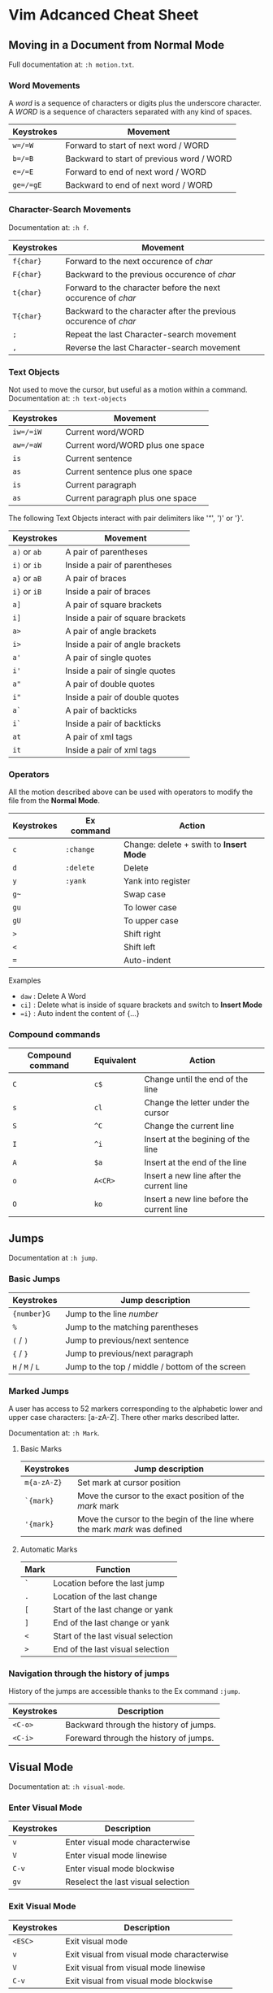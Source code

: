 * Vim Adcanced Cheat Sheet
:PROPERTIES:
:CUSTOM_ID: page.title
:END:
** Moving in a Document from Normal Mode
:PROPERTIES:
:CUSTOM_ID: moving-in-a-document-from-normal-mode
:END:
Full documentation at: =:h motion.txt=.

*** Word Movements
:PROPERTIES:
:CUSTOM_ID: word-movements
:END:
A /word/ is a sequence of characters or digits plus the underscore
character. A /WORD/ is a sequence of characters separated with any kind
of spaces.

| Keystrokes | Movement                                  |
|------------+-------------------------------------------|
| =w=/=W=    | Forward to start of next word / WORD      |
| =b=/=B=    | Backward to start of previous word / WORD |
| =e=/=E=    | Forward to end of next word / WORD        |
| =ge=/=gE=  | Backward to end of next word / WORD       |

*** Character-Search Movements
:PROPERTIES:
:CUSTOM_ID: character-search-movements
:END:
Documentation at: =:h f=.

| Keystrokes | Movement                                                         |
|------------+------------------------------------------------------------------|
| =f{char}=  | Forward to the next occurence of /char/                          |
| =F{char}=  | Backward to the previous occurence of /char/                     |
| =t{char}=  | Forward to the character before the next occurence of /char/     |
| =T{char}=  | Backward to the character after the previous occurence of /char/ |
| =;=        | Repeat the last Character-search movement                        |
| =,=        | Reverse the last Character-search movement                       |

*** Text Objects
:PROPERTIES:
:CUSTOM_ID: text-objects
:END:
Not used to move the cursor, but useful as a motion within a command.
Documentation at: =:h text-objects=

| Keystrokes | Movement                         |
|------------+----------------------------------|
| =iw=/=iW=  | Current word/WORD                |
| =aw=/=aW=  | Current word/WORD plus one space |
| =is=       | Current sentence                 |
| =as=       | Current sentence plus one space  |
| =is=       | Current paragraph                |
| =as=       | Current paragraph plus one space |

The following Text Objects interact with pair delimiters like '“', ')'
or '}'.

| Keystrokes   | Movement                         |
|--------------+----------------------------------|
| =a)= or =ab= | A pair of parentheses            |
| =i)= or =ib= | Inside a pair of parentheses     |
| =a}= or =aB= | A pair of braces                 |
| =i}= or =iB= | Inside a pair of braces          |
| =a]=         | A pair of square brackets        |
| =i]=         | Inside a pair of square brackets |
| =a>=         | A pair of angle brackets         |
| =i>=         | Inside a pair of angle brackets  |
| =a'=         | A pair of single quotes          |
| =i'=         | Inside a pair of single quotes   |
| =a"=         | A pair of double quotes          |
| =i"=         | Inside a pair of double quotes   |
| =a`=         | A pair of backticks              |
| =i`=         | Inside a pair of backticks       |
| =at=         | A pair of xml tags               |
| =it=         | Inside a pair of xml tags        |

*** Operators
:PROPERTIES:
:CUSTOM_ID: operators
:END:
All the motion described above can be used with operators to modify the
file from the *Normal Mode*.

| Keystrokes | Ex command | Action                                  |
|------------+------------+-----------------------------------------|
| =c=        | =:change=  | Change: delete + swith to *Insert Mode* |
| =d=        | =:delete=  | Delete                                  |
| =y=        | =:yank=    | Yank into register                      |
| =g~=       |            | Swap case                               |
| =gu=       |            | To lower case                           |
| =gU=       |            | To upper case                           |
| =>=        |            | Shift right                             |
| =<=        |            | Shift left                              |
| ===        |            | Auto-indent                             |

Examples

- =daw= : Delete A Word
- =ci]= : Delete what is inside of square brackets and switch to *Insert
  Mode*
- ==i}= : Auto indent the content of {...}

*** Compound commands
:PROPERTIES:
:CUSTOM_ID: compound-commands
:END:
| Compound command | Equivalent | Action                                    |
|------------------+------------+-------------------------------------------|
| =C=              | =c$=       | Change until the end of the line          |
| =s=              | =cl=       | Change the letter under the cursor        |
| =S=              | =^C=       | Change the current line                   |
| =I=              | =^i=       | Insert at the begining of the line        |
| =A=              | =$a=       | Insert at the end of the line             |
| =o=              | =A<CR>=    | Insert a new line after the current line  |
| =O=              | =ko=       | Insert a new line before the current line |

** Jumps
:PROPERTIES:
:CUSTOM_ID: jumps
:END:
Documentation at =:h jump=.

*** Basic Jumps
:PROPERTIES:
:CUSTOM_ID: basic-jumps
:END:
| Keystrokes      | Jump description                                |
|-----------------+-------------------------------------------------|
| ={number}G=     | Jump to the line /number/                       |
| =%=             | Jump to the matching parentheses                |
| =(= / =)=       | Jump to previous/next sentence                  |
| ={= / =}=       | Jump to previous/next paragraph                 |
| =H= / =M= / =L= | Jump to the top / middle / bottom of the screen |

*** Marked Jumps
:PROPERTIES:
:CUSTOM_ID: marked-jumps
:END:
A user has access to 52 markers corresponding to the alphabetic lower
and upper case characters: [a-zA-Z]. There other marks described latter.

Documentation at: =:h Mark=.

**** Basic Marks
:PROPERTIES:
:CUSTOM_ID: basic-marks
:END:
| Keystrokes  | Jump description                                                           |
|-------------+----------------------------------------------------------------------------|
| =m{a-zA-Z}= | Set mark at cursor position                                                |
| =`{mark}=   | Move the cursor to the exact position of the /mark/ mark                   |
| ='{mark}=   | Move the cursor to the begin of the line where the mark /mark/ was defined |

**** Automatic Marks
:PROPERTIES:
:CUSTOM_ID: automatic-marks
:END:
| Mark | Function                           |
|------+------------------------------------|
| =`=  | Location before the last jump      |
| =.=  | Location of the last change        |
| =[=  | Start of the last change or yank   |
| =]=  | End of the last change or yank     |
| =<=  | Start of the last visual selection |
| =>=  | End of the last visual selection   |

*** Navigation through the history of jumps
:PROPERTIES:
:CUSTOM_ID: navigation-through-the-history-of-jumps
:END:
History of the jumps are accessible thanks to the Ex command =:jump=.

| Keystrokes | Description                            |
|------------+----------------------------------------|
| =<C-o>=    | Backward through the history of jumps. |
| =<C-i>=    | Foreward through the history of jumps. |

** Visual Mode
:PROPERTIES:
:CUSTOM_ID: visual-mode
:END:
Documentation at: =:h visual-mode=.

*** Enter Visual Mode
:PROPERTIES:
:CUSTOM_ID: enter-visual-mode
:END:
| Keystrokes | Description                        |
|------------+------------------------------------|
| =v=        | Enter visual mode characterwise    |
| =V=        | Enter visual mode linewise         |
| =C-v=      | Enter visual mode blockwise        |
| =gv=       | Reselect the last visual selection |

*** Exit Visual Mode
:PROPERTIES:
:CUSTOM_ID: exit-visual-mode
:END:
| Keystrokes | Description                                |
|------------+--------------------------------------------|
| =<ESC>=    | Exit visual mode                           |
| =v=        | Exit visual from visual mode characterwise |
| =V=        | Exit visual from visual mode linewise      |
| =C-v=      | Exit visual from visual mode blockwise     |

*** Switch Visual Mode Type
:PROPERTIES:
:CUSTOM_ID: switch-visual-mode-type
:END:
| Keystrokes | Description                                         |
|------------+-----------------------------------------------------|
| =v=        | Switch to visual characterwise from line/block wise |
| =V=        | Switch to visual linewise from character/block wise |
| =C-v=      | Switch to visual block from character/line wise     |

*** Operations in Visual Mode
:PROPERTIES:
:CUSTOM_ID: operations-in-visual-mode
:END:
| Keystrokes     | Description                                          |
|----------------+------------------------------------------------------|
| =~=/=d=/=y=... | Switch case/Delete/Yank... See =:h visual-operators= |
| =o=            | Go to other end of highlighted selection             |

** Insert Mode
:PROPERTIES:
:CUSTOM_ID: insert-mode
:END:
| Keystrokes            | Description                             |
|-----------------------+-----------------------------------------|
| =<C-h>=               | Like backspace                          |
| =<C-w>=               | Delete the previous word                |
| =<C-u>=               | Remove the current line (like in shell) |
| =<C-o>=               | Switch to Insert Normal Mode            |
| =<C-v>{code}=         | Insert special character by its code    |
| =<C-k>{char1}{char2}= | Insert special character by digraph     |

Examples:

- To insert a character from unicode codepoint, for instance,
  unbreakable space (=0X00A0=), use =<C-v>xa0=.
- In french, to insert 'œ' simply type: =<C-k>oe=.

** Registers
:PROPERTIES:
:CUSTOM_ID: registers
:END:
Documentation at: =:h reg=.

User's registers ([a-z]) are called Named Register. They are accessible:

- from Normal Mode with ="= (e.g. ="ay= will yank into register *a*)
- from Insert/CmdLine/Replace Modes with =<C-r>{register}=

*** Special Registers
:PROPERTIES:
:CUSTOM_ID: special-registers
:END:
| Register | Meaning                                                      |
|----------+--------------------------------------------------------------|
| ="=      | Unnamed register is the default register.                    |
| =_=      | Black Hole register: putting something in it is lost.        |
| =0=      | By default, yanking operation fills this register.           |
| =1=..=9= | The history of the delete/yank is stored in these registers. |
| =+=      | System Clipboard Register.                                   |
| =*=      | System Clipboard Register.                                   |
| ===      | Expression Register.                                         |
| =%=      | Name of the current file.                                    |
| =/=      | Last search command.                                         |
| =:=      | Last Ex command.                                             |
| =.=      | Last inserted text.                                          |

Example:

- In Insert Mode, =<C-=>5*6<CR>= will display '30'.
- To definitively delete something you can use ="_d=.
- To paste something in Vim for your OS Clipboard, ="*p=.

** Macros
:PROPERTIES:
:CUSTOM_ID: macros
:END:
Documentation at: =:h complex-repeat=.

| Keystrokes    | Description                                         |
|---------------+-----------------------------------------------------|
| =q{register}= | Start recording a macro in *register*               |
| =q{REGISTER}= | Amend the *register* (use uppercase named register) |
| =@{register}= | Play the macro in *register*                        |

** Search and Substitute
:PROPERTIES:
:CUSTOM_ID: search-and-substitute
:END:
*** Search
:PROPERTIES:
:CUSTOM_ID: search
:END:
Documentation at =:h /=.

| Keystrokes         | Description                                  |
|--------------------+----------------------------------------------|
| =/{pattern}<CR>=   | Search forward *pattern*.                    |
| =?{pattern}<CR>=   | Search backward *pattern*.                   |
| =n=                | Next matching element.                       |
| =N=                | Previous matching element.                   |
| =/\v{pattern}<CR>= | Search forward *pattern* in very magic mode. |
| =/\V{text}<CR>=    | Search forward the exact *text*.             |
| =/<CR>=            | Search forward last *pattern*.               |

*** Substitute
:PROPERTIES:
:CUSTOM_ID: substitute
:END:
Documentation at: =:h substitute=.

**** Basics
:PROPERTIES:
:CUSTOM_ID: basics
:END:
| Keystrokes        | Description                                                                                 |
|-------------------+---------------------------------------------------------------------------------------------|
| =:s/old/new=      | Substitute the first matching /old/ into /new/ in the current line                          |
| =:s/old/new/g=    | Substitute all the matching /old/ into /new/ in the current line.                           |
| =:%s/old/new/g=   | Substitute all the matching /old/ into /new/ in the current file.                           |
| =:%s/old/new/gc=  | Substitute all the matching /old/ into /new/ in the current file with confirmation request. |
| =:5,8s/old/new/g= | Substitute all the matching /old/ into /new/ between line 5 and 8.                          |

Side note: When in Visual Mode, pressing =:= will automatically fill the
range corresponding to the select block of text.

**** Tips
:PROPERTIES:
:CUSTOM_ID: tips
:END:
***** Substitute in several files
:PROPERTIES:
:CUSTOM_ID: substitute-in-several-files
:END:
1. Fill the args with the list of file to modify: =:args **/*.cpp=.
2. Apply the substitution: =:argdo %s/old/new/g=.

***** Convert from CamelCase to underscore_case
:PROPERTIES:
:CUSTOM_ID: convert-from-camelcase-to-underscore_case
:END:
The trick is to use:

- the =\l= (lowercase 'L'). Documentation at: =:h \l=.
- the =\1=, =\2=... syntax. Documentation at: =:h pattern=.

This gives the following command: =:%s/\v(\l)(\u)/\1_\l\2/gc=.
